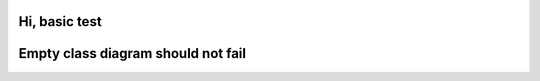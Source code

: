 Hi, basic test
--------------

.. mermaid::

   sequenceDiagram
      participant Alice
      participant Bob
      Alice->John: Hello John, how are you?

Empty class diagram should not fail
-----------------------------------

.. mermaid::

   classDiagram
